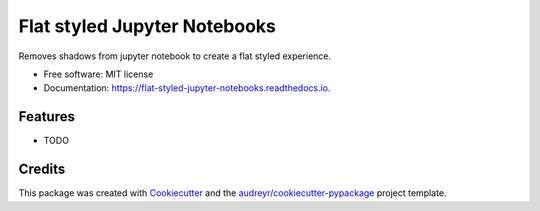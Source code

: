 =============================
Flat styled Jupyter Notebooks
=============================


.. image:: https://img.shields.io/pypi/v/flat_styled_jupyter_notebooks.svg
        :target: https://pypi.python.org/pypi/flat_styled_jupyter_notebooks

.. image:: https://img.shields.io/travis/Rutger0000/flat_styled_jupyter_notebooks.svg
        :target: https://travis-ci.com/Rutger0000/flat_styled_jupyter_notebooks

.. image:: https://readthedocs.org/projects/flat-styled-jupyter-notebooks/badge/?version=latest
        :target: https://flat-styled-jupyter-notebooks.readthedocs.io/en/latest/?version=latest
        :alt: Documentation Status




Removes shadows from jupyter notebook to create a flat styled experience.


* Free software: MIT license
* Documentation: https://flat-styled-jupyter-notebooks.readthedocs.io.


Features
--------

* TODO

Credits
-------

This package was created with Cookiecutter_ and the `audreyr/cookiecutter-pypackage`_ project template.

.. _Cookiecutter: https://github.com/audreyr/cookiecutter
.. _`audreyr/cookiecutter-pypackage`: https://github.com/audreyr/cookiecutter-pypackage
